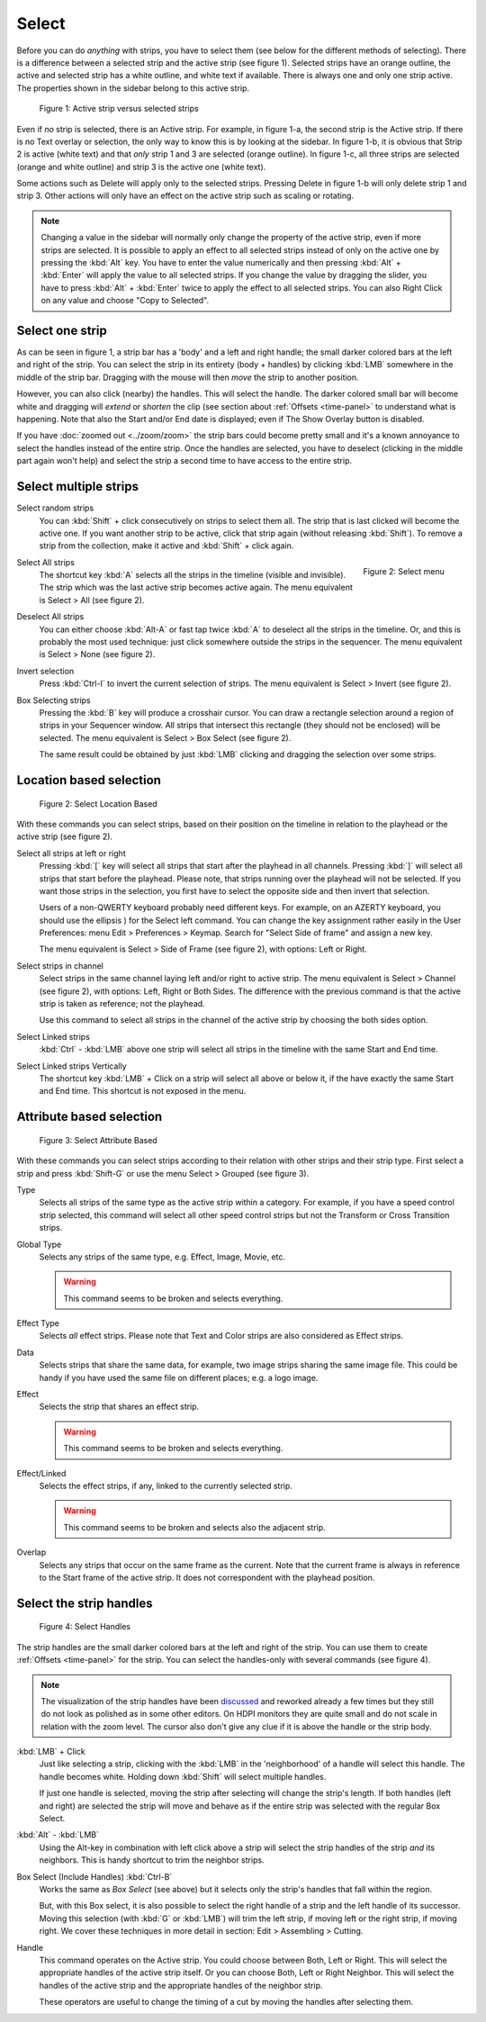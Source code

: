Select
------
Before you can do *anything* with strips, you have to select them (see below for the different methods of selecting). There is a difference between a selected strip and the active strip (see figure 1). Selected strips have an orange outline, the active and selected strip has a white outline, and white text if available. There is always one and only one strip active. The properties shown in the sidebar belong to this active strip.

.. figure:: img/active-vs-selected.svg
   :alt: Active vs selected View

   Figure 1: Active strip versus selected strips

Even if *no* strip is selected, there is an Active strip. For example, in figure 1-a, the second strip is the Active strip. If there is no Text overlay or selection, the only way to know this is by looking at the sidebar. In figure 1-b, it is obvious that Strip 2 is active (white text) and that *only* strip 1 and 3 are selected (orange outline). In figure 1-c, all three strips are selected (orange and white outline) and strip 3 is the active one (white text).

Some actions such as Delete will apply only to the selected strips. Pressing Delete in figure 1-b will only delete strip 1 and strip 3. Other actions will only have an effect on the active strip such as scaling or rotating.

.. Note::
   Changing a value in the sidebar will normally only change the property of the active strip, even if more strips are selected. It is possible to apply an effect to all selected strips instead of only on the active one by pressing the :kbd:`Alt` key. You have to enter the value numerically and then pressing :kbd:`Alt` + :kbd:`Enter` will apply the value to all selected strips. If you change the value by dragging the slider, you have to press :kbd:`Alt` + :kbd:`Enter` twice  to apply the effect to all selected strips. You can also Right Click on any value and choose "Copy to Selected".

Select one strip
................

As can be seen in figure 1, a strip bar has a 'body' and a left and right handle; the small darker colored bars at the left and right of the strip. You can select the strip in its entirety (body + handles) by clicking :kbd:`LMB` somewhere in the middle of the strip bar. Dragging with the mouse will then *move* the strip to another position.

However, you can also click (nearby) the handles. This will select the handle. The darker colored small bar will become white and dragging will *extend* or *shorten* the clip (see section about :ref:`Offsets <time-panel>` to understand what is happening. Note that also the Start and/or End date is displayed; even if The Show Overlay button is disabled.

If you have :doc:`zoomed out <../zoom/zoom>` the strip bars could become pretty small and it's a known annoyance to select the handles instead of the entire strip. Once the handles are selected, you have to deselect (clicking in the middle part again won't help) and select the strip a second time to have access to the entire strip.

Select multiple strips
......................

Select random strips
    You can :kbd:`Shift` + click consecutively on strips to select them all. The strip that is last clicked will become the active one. If you want another strip to be active, click that strip again (without releasing :kbd:`Shift`). To remove a strip from the collection, make it active and :kbd:`Shift` + click again.

.. figure:: img/select-menu.svg
   :alt: Active vs selected View
   :align: right

   Figure 2: Select menu

Select All strips
   The shortcut key :kbd:`A` selects all the strips in the timeline (visible and invisible). The strip which was the last active strip becomes active again. The menu equivalent is Select > All (see figure 2).

Deselect All strips
   You can either choose :kbd:`Alt-A` or fast tap twice :kbd:`A` to deselect all the strips in the timeline. Or, and this is probably the most used technique: just click somewhere outside the strips in the sequencer. The menu equivalent is Select > None (see figure 2).

Invert selection
   Press :kbd:`Ctrl-I` to invert the current selection of strips. The menu equivalent is Select > Invert (see figure 2).

Box Selecting strips
   Pressing the :kbd:`B` key will produce a crosshair cursor. You can draw a rectangle selection around a region of strips in your Sequencer window.  All strips that intersect this rectangle (they should not be enclosed) will be selected. The menu equivalent is Select > Box Select (see figure 2).

   The same result could be obtained by just :kbd:`LMB` clicking and dragging the selection over some strips.

Location based selection
.........................

.. figure:: img/select-menu-location-based.svg
   :alt: Select Location Based

   Figure 2: Select Location Based

With these commands you can select strips, based on their position on the timeline in relation to the playhead or the active strip (see figure 2).

Select all strips at left or right
   Pressing :kbd:`[` key will select all strips that start after the playhead in all channels. Pressing :kbd:`]` will select all strips that start before the playhead. Please note, that strips running over the playhead will not be selected. If you want those strips in the selection, you first have to select the opposite side and then invert that selection.

   Users of a non-QWERTY keyboard probably need different keys. For example, on an AZERTY keyboard, you should use the ellipsis ) for the Select left command. You can change the key assignment rather easily in the User Preferences: menu Edit > Preferences > Keymap. Search for "Select Side of frame" and assign a new key.

   The menu equivalent is Select > Side of Frame (see figure 2), with options: Left or Right.

Select strips in channel
   Select strips in the same channel laying left and/or right to active strip.
   The menu equivalent is Select > Channel (see figure 2), with options: Left, Right or Both Sides. The difference with the previous command is that the active strip is taken as reference; not the playhead.

   Use this command to select all strips in the channel of the active strip by choosing the both sides option.

Select Linked strips
   :kbd:`Ctrl` - :kbd:`LMB` above one strip will select all strips in the timeline with the same Start and End time.

   .. Todo::
      Due to a bug at the time of writing, this command gives some unpredictable results. The menu or keyboard commands seem to select random strips. There are also some unexposed keys: L key, and Ctrl - Click (see below)
Select Linked strips Vertically
   The shortcut key :kbd:`LMB` + Click on a strip will select all above or below it, if the have exactly the same Start and End time. This shortcut is not exposed in the menu.


Attribute based selection
.........................

.. figure:: img/select-menu-attribute-based.svg
   :alt: Select Attribute Based

   Figure 3: Select Attribute Based

With these commands you can select strips according to their relation with other strips and their strip type. First select a strip and press  :kbd:`Shift-G` or use the menu Select > Grouped (see figure 3).

Type
   Selects all strips of the same type as the active strip within a category. For example, if you have a speed control strip selected, this command will select all other speed control strips but not the Transform or Cross Transition strips.
Global Type
   Selects any strips of the same type, e.g. Effect, Image, Movie, etc.

   .. Warning::
      This command seems to be broken and selects everything.
Effect Type
   Selects *all* effect strips. Please note that Text and Color strips are also considered as Effect strips.
Data
   Selects strips that share the same data, for example, two image strips sharing the same image file. This could be handy if you have used the same file on different places; e.g. a logo image.
Effect
   Selects the strip that shares an effect strip.

   .. Warning::
      This command seems to be broken and selects everything.
Effect/Linked
   Selects the effect strips, if any, linked to the currently selected strip.

   .. Warning::
      This command seems to be broken and selects also the adjacent strip.
Overlap
   Selects any strips that occur on the same frame as the current. Note that the current frame is always in reference to the Start frame of the active strip. It does not correspondent with the playhead position.

Select the strip handles
........................

.. figure:: img/select-menu-handles.svg
   :alt: Select Handles

   Figure 4: Select Handles

The strip handles are the small darker colored bars at the left and right of the strip. You can use them to create :ref:`Offsets <time-panel>` for the strip. You can select the handles-only with several commands (see figure 4).

.. Note::
   The visualization of the strip handles have been `discussed <https://developer.blender.org/D7401>`_ and reworked already a few times but they still do not look as polished as in some other editors. On HDPI monitors they are quite small and do not scale in relation with the zoom level. The cursor also don't give any clue if it is above the handle or the strip body.

:kbd:`LMB` + Click
   Just like selecting a strip, clicking with the :kbd:`LMB` in the 'neighborhood' of a handle will select this handle. The handle becomes white. Holding down :kbd:`Shift` will select multiple handles.

   If just one handle is selected, moving the strip after selecting will change the strip's length. If both handles (left and right) are selected the strip will move and behave as if the entire strip was selected with the regular Box Select.

:kbd:`Alt` - :kbd:`LMB`
   Using the Alt-key in combination with left click above a strip will select the strip handles of the strip *and* its neighbors. This is handy shortcut to trim the neighbor strips.

Box Select (Include Handles) :kbd:`Ctrl-B`
   Works the same as *Box Select* (see above) but it selects only the strip's handles that fall within the region.

   But, with this Box select, it is also possible to select the right handle of a strip and the left handle of its successor. Moving this selection (with :kbd:`G` or :kbd:`LMB`) will trim the left strip, if moving left or the right strip, if moving right. We cover these techniques in more detail in section: Edit > Assembling > Cutting.

Handle
   This command operates on the Active strip. You could choose between Both, Left or Right. This will select the appropriate handles of the active strip itself. Or you can choose Both, Left or Right Neighbor. This will select the handles of the active strip and the appropriate handles of the neighbor strip.

   These operators are useful to change the timing of a cut by moving the handles after selecting them.
